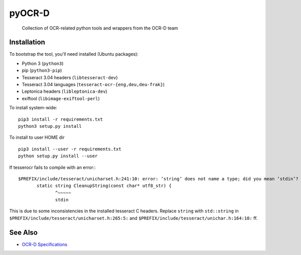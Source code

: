pyOCR-D
=======

    Collection of OCR-related python tools and wrappers from the OCR-D team

Installation
------------

To bootstrap the tool, you'll need installed (Ubuntu packages):

* Python 3 (``python3``)
* pip (``python3-pip``)
* Tesseract 3.04 headers (``libtesseract-dev``)
* Tesseract 3.04 languages (``tesseract-ocr-{eng,deu,deu-frak}``)
* Leptonica headers (``libleptonica-dev``)
* exiftool (``libimage-exiftool-perl``)

To install system-wide:

::

    pip3 install -r requirements.txt
    python3 setup.py install

To install to user HOME dir

::

    pip3 install --user -r requirements.txt
    python setup.py install --user

If tesserocr fails to compile with an error:::

    $PREFIX/include/tesseract/unicharset.h:241:10: error: ‘string’ does not name a type; did you mean ‘stdin’? 
           static string CleanupString(const char* utf8_str) {
                  ^~~~~~
                  stdin

This is due to some inconsistencies in the installed tesseract C headers. Replace ``string`` with ``std::string`` in ``$PREFIX/include/tesseract/unicharset.h:265:5:`` and ``$PREFIX/include/tesseract/unichar.h:164:10:`` ff.


See Also
--------

* `OCR-D Specifications <https://github.com/ocr-d/spec>`_
